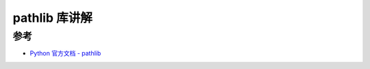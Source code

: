 .. _pathlib:

======================
pathlib 库讲解
======================


.. _reference:

参考
---------

- `Python 官方文档 - pathlib <https://docs.python.org/3/library/pathlib.html>`_
